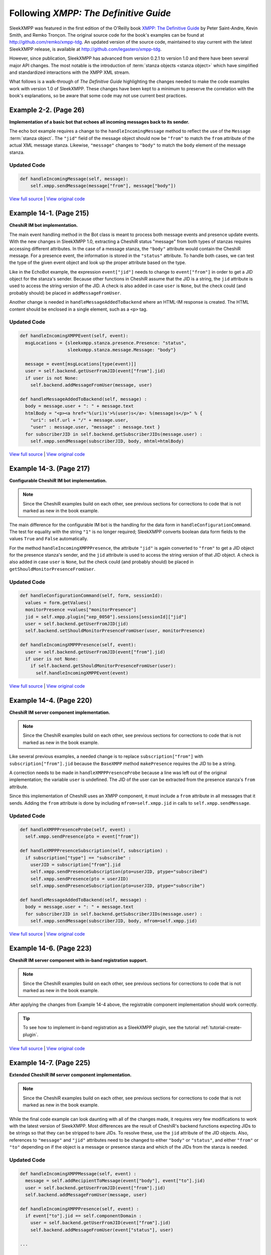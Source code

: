Following *XMPP: The Definitive Guide*
======================================

SleekXMPP was featured in the first edition of the O'Reilly book 
`XMPP: The Definitive Guide <http://oreilly.com/catalog/9780596521271/>`_
by Peter Saint-Andre, Kevin Smith, and Remko Tronçon. The original source code
for the book's examples can be found at http://github.com/remko/xmpp-tdg. An
updated version of the source code, maintained to stay current with the latest
SleekXMPP release, is available at http://github.com/legastero/xmpp-tdg.

However, since publication, SleekXMPP has advanced from version 0.2.1 to version
1.0 and there have been several major API changes. The most notable is the
introduction of :term:`stanza objects <stanza object>` which have simplified and
standardized interactions with the XMPP XML stream.

What follows is a walk-through of *The Definitive Guide* highlighting the
changes needed to make the code examples work with version 1.0 of SleekXMPP.
These changes have been kept to a minimum to preserve the correlation with
the book's explanations, so be aware that some code may not use current best
practices.

Example 2-2. (Page 26)
----------------------

**Implementation of a basic bot that echoes all incoming messages back to its sender.**

The echo bot example requires a change to the ``handleIncomingMessage`` method
to reflect the use of the ``Message`` :term:`stanza object`. The
``"jid"`` field of the message object should now be ``"from"`` to match the
``from`` attribute of the actual XML message stanza. Likewise, ``"message"``
changes to ``"body"`` to match the ``body`` element of the message stanza.

Updated Code
~~~~~~~~~~~~

.. code-block:: python

    def handleIncomingMessage(self, message):
        self.xmpp.sendMessage(message["from"], message["body"])

`View full source <http://github.com/legastero/xmpp-tdg/blob/master/code/EchoBot/EchoBot.py>`_ |
`View original code <http://github.com/remko/xmpp-tdg/blob/master/code/EchoBot/EchoBot.py>`_

Example 14-1. (Page 215)
------------------------

**CheshiR IM bot implementation.**

The main event handling method in the Bot class is meant to process both message
events and presence update events. With the new changes in SleekXMPP 1.0,
extracting a CheshiR status "message" from both types of stanzas
requires accessing different attributes. In the case of a message stanza, the
``"body"`` attribute would contain the CheshiR message. For a presence event,
the information is stored in the ``"status"`` attribute. To handle both cases,
we can test the type of the given event object and look up the proper attribute
based on the type.

Like in the EchoBot example, the expression ``event["jid"]`` needs to change
to ``event["from"]`` in order to get a JID object for the stanza's sender.
Because other functions in CheshiR assume that the JID is a string, the ``jid``
attribute is used to access the string version of the JID. A check is also added
in case ``user`` is ``None``, but the check could (and probably should) be
placed in ``addMessageFromUser``.

Another change is needed in ``handleMessageAddedToBackend`` where
an HTML-IM response is created. The HTML content should be enclosed in a single
element, such as a ``<p>`` tag.

Updated Code
~~~~~~~~~~~~

.. code-block:: python

  def handleIncomingXMPPEvent(self, event):
    msgLocations = {sleekxmpp.stanza.presence.Presence: "status",
                    sleekxmpp.stanza.message.Message: "body"}

    message = event[msgLocations[type(event)]]
    user = self.backend.getUserFromJID(event["from"].jid)
    if user is not None:
      self.backend.addMessageFromUser(message, user)
  
  def handleMessageAddedToBackend(self, message) :
    body = message.user + ": " + message.text
    htmlBody = "<p><a href='%(uri)s'>%(user)s</a>: %(message)s</p>" % {
      "uri": self.url + "/" + message.user,
      "user" : message.user, "message" : message.text }
    for subscriberJID in self.backend.getSubscriberJIDs(message.user) :
      self.xmpp.sendMessage(subscriberJID, body, mhtml=htmlBody)

`View full source <http://github.com/legastero/xmpp-tdg/blob/master/code/CheshiR/Bot.py>`_ |
`View original code <http://github.com/remko/xmpp-tdg/blob/master/code/CheshiR/Bot.py>`_


Example 14-3. (Page 217)
------------------------
**Configurable CheshiR IM bot implementation.**

.. note::
    Since the CheshiR examples build on each other, see previous sections for
    corrections to code that is not marked as new in the book example.

The main difference for the configurable IM bot is the handling for the
data form in ``handleConfigurationCommand``. The test for equality
with the string ``"1"`` is no longer required; SleekXMPP converts
boolean data form fields to the values ``True`` and ``False``
automatically.

For the method ``handleIncomingXMPPPresence``, the attribute
``"jid"`` is again converted to ``"from"`` to get a JID
object for the presence stanza's sender, and the ``jid`` attribute is
used to access the string version of that JID object. A check is also added in
case ``user`` is ``None``, but the check could (and probably
should) be placed in ``getShouldMonitorPresenceFromUser``.

Updated Code
~~~~~~~~~~~~

.. code-block:: python

  def handleConfigurationCommand(self, form, sessionId):
    values = form.getValues()
    monitorPresence =values["monitorPresence"]
    jid = self.xmpp.plugin["xep_0050"].sessions[sessionId]["jid"]
    user = self.backend.getUserFromJID(jid)
    self.backend.setShouldMonitorPresenceFromUser(user, monitorPresence)

  def handleIncomingXMPPPresence(self, event):
    user = self.backend.getUserFromJID(event["from"].jid)
    if user is not None:
      if self.backend.getShouldMonitorPresenceFromUser(user):
        self.handleIncomingXMPPEvent(event)

`View full source <http://github.com/legastero/xmpp-tdg/blob/master/code/CheshiR/ConfigurableBot.py>`_ |
`View original code <http://github.com/remko/xmpp-tdg/blob/master/code/CheshiR/ConfigurableBot.py>`_


Example 14-4. (Page 220)
------------------------
**CheshiR IM server component implementation.**

.. note::
    Since the CheshiR examples build on each other, see previous sections for
    corrections to code that is not marked as new in the book example.

Like several previous examples, a needed change is to replace
``subscription["from"]`` with ``subscription["from"].jid`` because the
``BaseXMPP`` method ``makePresence`` requires the JID to be a string.

A correction needs to be made in ``handleXMPPPresenceProbe`` because a line was
left out of the original implementation; the variable ``user`` is undefined. The
JID of the user can be extracted from the presence stanza's ``from`` attribute.

Since this implementation of CheshiR uses an XMPP component, it must
include a ``from`` attribute in all messages that it sends. Adding the
``from`` attribute is done by including ``mfrom=self.xmpp.jid`` in calls to
``self.xmpp.sendMessage``.

Updated Code
~~~~~~~~~~~~

.. code-block:: python

  def handleXMPPPresenceProbe(self, event) :
    self.xmpp.sendPresence(pto = event["from"])

  def handleXMPPPresenceSubscription(self, subscription) :
    if subscription["type"] == "subscribe" :
      userJID = subscription["from"].jid
      self.xmpp.sendPresenceSubscription(pto=userJID, ptype="subscribed")
      self.xmpp.sendPresence(pto = userJID)
      self.xmpp.sendPresenceSubscription(pto=userJID, ptype="subscribe")

  def handleMessageAddedToBackend(self, message) :
    body = message.user + ": " + message.text
    for subscriberJID in self.backend.getSubscriberJIDs(message.user) :
      self.xmpp.sendMessage(subscriberJID, body, mfrom=self.xmpp.jid)

`View full source <http://github.com/legastero/xmpp-tdg/blob/master/code/CheshiR/SimpleComponent.py>`_ |
`View original code <http://github.com/remko/xmpp-tdg/blob/master/code/CheshiR/SimpleComponent.py>`_


Example 14-6. (Page 223)
------------------------
**CheshiR IM server component with in-band registration support.**

.. note::
    Since the CheshiR examples build on each other, see previous sections for
    corrections to code that is not marked as new in the book example.

After applying the changes from Example 14-4 above, the registrable component
implementation should work correctly.

.. tip::
    To see how to implement in-band registration as a SleekXMPP plugin,
    see the tutorial :ref:`tutorial-create-plugin`.

`View full source <http://github.com/legastero/xmpp-tdg/blob/master/code/CheshiR/RegistrableComponent.py>`_ |
`View original code <http://github.com/remko/xmpp-tdg/blob/master/code/CheshiR/RegistrableComponent.py>`_

Example 14-7. (Page 225)
------------------------
**Extended CheshiR IM server component implementation.**

.. note::
    Since the CheshiR examples build on each other, see previous 
    sections for corrections to code that is not marked as new in the book
    example.

While the final code example can look daunting with all of the changes
made, it requires very few modifications to work with the latest version of
SleekXMPP. Most differences are the result of CheshiR's backend functions
expecting JIDs to be strings so that they can be stripped to bare JIDs. To
resolve these, use the ``jid`` attribute of the JID objects. Also,
references to ``"message"`` and ``"jid"`` attributes need to
be changed to either ``"body"`` or ``"status"``, and either
``"from"`` or ``"to"`` depending on if the object is a message
or presence stanza and which of the JIDs from the stanza is needed.

Updated Code
~~~~~~~~~~~~

.. code-block:: python

  def handleIncomingXMPPMessage(self, event) :
    message = self.addRecipientToMessage(event["body"], event["to"].jid)
    user = self.backend.getUserFromJID(event["from"].jid)
    self.backend.addMessageFromUser(message, user)

  def handleIncomingXMPPPresence(self, event) :
    if event["to"].jid == self.componentDomain :
      user = self.backend.getUserFromJID(event["from"].jid)
      self.backend.addMessageFromUser(event["status"], user)

  ...

  def handleXMPPPresenceSubscription(self, subscription) :
    if subscription["type"] == "subscribe" :
      userJID = subscription["from"].jid
      user = self.backend.getUserFromJID(userJID)
      contactJID = subscription["to"]
      self.xmpp.sendPresenceSubscription(
          pfrom=contactJID, pto=userJID, ptype="subscribed", pnick=user)
      self.sendPresenceOfContactToUser(contactJID=contactJID, userJID=userJID)
      if contactJID == self.componentDomain :
        self.sendAllContactSubscriptionRequestsToUser(userJID)

`View full source <http://github.com/legastero/xmpp-tdg/blob/master/code/CheshiR/Component.py>`_ |
`View original code <http://github.com/remko/xmpp-tdg/blob/master/code/CheshiR/Component.py>`_ 
